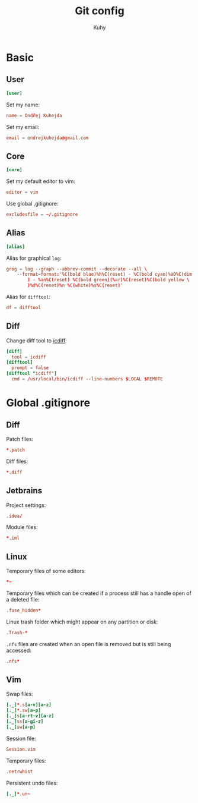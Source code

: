 #+TITLE: Git config
#+AUTHOR: Kuhy
#+OPTIONS: prop:t

* Basic
:PROPERTIES:
:header-args: :tangle ~/.gitconfig :comments both :mkdirp yes
:END:
** User
#+BEGIN_SRC conf
[user]
#+END_SRC

Set my name:
#+BEGIN_SRC conf
name = Ondřej Kuhejda
#+END_SRC

Set my email:
#+BEGIN_SRC conf
email = ondrejkuhejda@gmail.com
#+END_SRC

** Core
#+BEGIN_SRC conf
[core]
#+END_SRC

Set my default editor to vim:
#+BEGIN_SRC conf
editor = vim
#+END_SRC

Use global .gitignore:
#+BEGIN_SRC conf
excludesfile = ~/.gitignore
#+END_SRC

** Alias
#+BEGIN_SRC conf
[alias]
#+END_SRC

Alias for graphical =log=:
#+BEGIN_SRC conf
grog = log --graph --abbrev-commit --decorate --all \
    --format=format:'%C(bold blue)%h%C(reset) - %C(bold cyan)%aD%C(dim white \
        ) - %an%C(reset) %C(bold green)(%ar)%C(reset)%C(bold yellow \
        )%d%C(reset)%n %C(white)%s%C(reset)'
#+END_SRC

Alias for =difftool=:
#+BEGIN_SRC conf
df = difftool
#+END_SRC

** Diff
Change diff tool to [[https://github.com/jeffkaufman/icdiff][icdiff]]:
#+BEGIN_SRC conf
[diff]
  tool = icdiff
[difftool]
  prompt = false
[difftool "icdiff"]
  cmd = /usr/local/bin/icdiff --line-numbers $LOCAL $REMOTE
#+END_SRC

* Global .gitignore
:PROPERTIES:
:header-args: :tangle ~/.gitignore :comments both :mkdirp yes
:END:
** Diff
Patch files:
#+BEGIN_SRC conf
*.patch
#+END_SRC

Diff files:
#+BEGIN_SRC conf
*.diff
#+END_SRC

** Jetbrains
Project settings:
#+BEGIN_SRC conf
.idea/
#+END_SRC

Module files:
#+BEGIN_SRC conf
*.iml
#+END_SRC

** Linux
Temporary files of some editors:
#+BEGIN_SRC conf
*~
#+END_SRC

Temporary files which can be created if a process still has a handle open of
a deleted file:
#+BEGIN_SRC conf
.fuse_hidden*
#+END_SRC

Linux trash folder which might appear on any partition or disk:
#+BEGIN_SRC conf
.Trash-*
#+END_SRC

=.nfs= files are created when an open file is removed but is still being
accessed:
#+BEGIN_SRC conf
.nfs*
#+END_SRC

** Vim
Swap files:
#+BEGIN_SRC conf
[._]*.s[a-v][a-z]
[._]*.sw[a-p]
[._]s[a-rt-v][a-z]
[._]ss[a-gi-z]
[._]sw[a-p]
#+END_SRC

Session file:
#+BEGIN_SRC conf
Session.vim
#+END_SRC

Temporary files:
#+BEGIN_SRC conf
.netrwhist
#+END_SRC

Persistent undo files:
#+BEGIN_SRC conf
[._]*.un~
#+END_SRC

